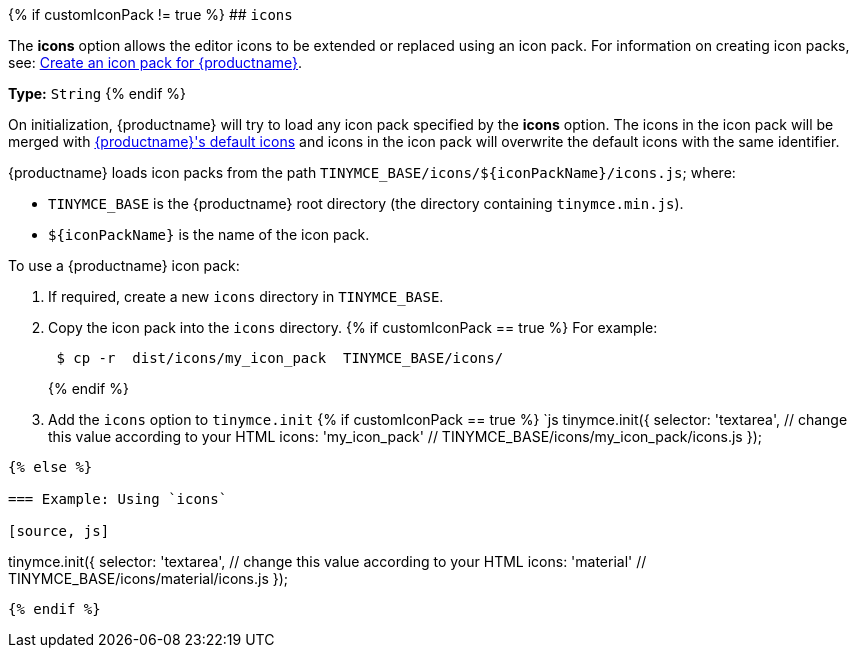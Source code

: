 {% if customIconPack != true %}
## `icons`

The *icons* option allows the editor icons to be extended or replaced using an icon pack. For information on creating icon packs, see: link:{baseurl}/advanced/creating-an-icon-pack/[Create an icon pack for {productname}].

*Type:*  `String`
{% endif %}

On initialization, {productname} will try to load any icon pack specified by the *icons* option. The icons in the icon pack will be merged with link:{baseurl}/advanced/editor-icon-identifiers/[{productname}'s default icons] and icons in the icon pack will overwrite the default icons with the same identifier.

{productname} loads icon packs from the path `+TINYMCE_BASE/icons/${iconPackName}/icons.js+`;
where:

* `TINYMCE_BASE` is the {productname} root directory (the directory containing `tinymce.min.js`).
* `+${iconPackName}+` is the name of the icon pack.

To use a {productname} icon pack:

. If required, create a new `icons` directory in `TINYMCE_BASE`.
. Copy the icon pack into the `icons` directory.
{% if customIconPack == true %}
 For example:
+
[source, sh]
----
 $ cp -r  dist/icons/my_icon_pack  TINYMCE_BASE/icons/
----
{% endif %}

. Add the `icons` option to `tinymce.init`
{% if customIconPack == true %}
 `js
 tinymce.init({
   selector: 'textarea',  // change this value according to your HTML
   icons: 'my_icon_pack'  // TINYMCE_BASE/icons/my_icon_pack/icons.js
 });
----
{% else %}

=== Example: Using `icons`

[source, js]
----
tinymce.init({
  selector: 'textarea',  // change this value according to your HTML
  icons: 'material'  // TINYMCE_BASE/icons/material/icons.js
});
----
{% endif %}
